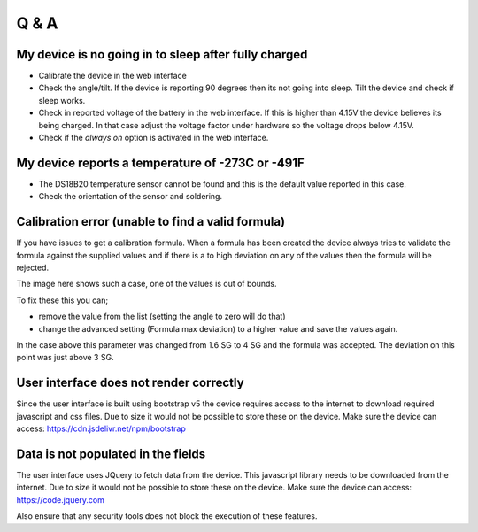 Q & A
#####

My device is no going in to sleep after fully charged
-----------------------------------------------------
- Calibrate the device in the web interface
- Check the angle/tilt. If the device is reporting 90 degrees then its not going into sleep. Tilt the device and check if sleep works.
- Check in reported voltage of the battery in the web interface. If this is higher than 4.15V the device believes its being charged. In that case adjust the voltage factor under hardware so the voltage drops below 4.15V.
- Check if the `always on` option is activated in the web interface.

My device reports a temperature of -273C or -491F
-------------------------------------------------
- The DS18B20 temperature sensor cannot be found and this is the default value reported in this case.
- Check the orientation of the sensor and soldering.

Calibration error (unable to find a valid formula)
--------------------------------------------------
If you have issues to get a calibration formula. When a formula has been created the device always tries to validate the formula against the supplied values and if there is a to high deviation on any of the values then the formula will be rejected.

The image here shows such a case, one of the values is out of bounds. 

.. image:: images/qa_1.png
  :width: 500
  :alt: Calibration Error

To fix these this you can;

- remove the value from the list (setting the angle to zero will do that)
- change the advanced setting (Formula max deviation) to a higher value and save the values again. 

In the case above this parameter was changed from 1.6 SG to 4 SG and the formula was accepted. The deviation on this point was just above 3 SG. 

User interface does not render correctly
----------------------------------------

Since the user interface is built using bootstrap v5 the device requires access to the internet 
to download required javascript and css files. Due to size it would not be possible to store these
on the device. Make sure the device can access: https://cdn.jsdelivr.net/npm/bootstrap

Data is not populated in the fields
------------------------------------

The user interface uses JQuery to fetch data from the device. This javascript library needs to be downloaded 
from the internet.  Due to size it would not be possible to store these on the device. Make sure the 
device can access: https://code.jquery.com

Also ensure that any security tools does not block the execution of these features.

